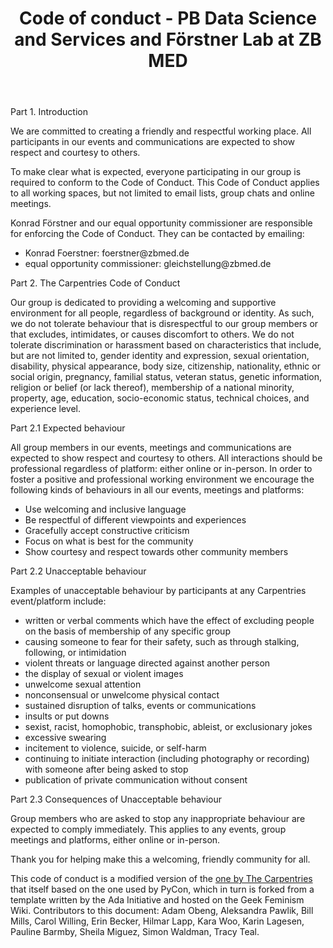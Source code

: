 #+TITLE: Code of conduct - PB Data Science and Services and Förstner Lab at ZB MED

Part 1. Introduction

We are committed to creating a friendly and respectful working place. 
All participants in our events and communications are expected to show respect and courtesy to others.

To make clear what is expected, everyone participating in our group is required to conform to the Code of Conduct. 
This Code of Conduct applies to all working spaces, but not limited to email lists, group chats and online meetings.

Konrad Förstner and our equal opportunity commissioner are responsible for enforcing the Code of Conduct. 
They can be contacted by emailing:
- Konrad Foerstner: foerstner@zbmed.de 
- equal opportunity commissioner: gleichstellung@zbmed.de

Part 2. The Carpentries Code of Conduct

Our group is dedicated to providing a welcoming and supportive environment for all people, regardless of background or identity. As such, we do not tolerate behaviour that is disrespectful to our group members or that excludes, intimidates, or causes discomfort to others. We do not tolerate discrimination or harassment based on characteristics that include, but are not limited to, gender identity and expression, sexual orientation, disability, physical appearance, body size, citizenship, nationality, ethnic or social origin, pregnancy, familial status, veteran status, genetic information, religion or belief (or lack thereof), membership of a national minority, property, age, education, socio-economic status, technical choices, and experience level.

Part 2.1 Expected behaviour

All group members in our events, meetings and communications are expected to show respect and courtesy to others. 
All interactions should be professional regardless of platform: either online or in-person. 
In order to foster a positive and professional working environment we encourage the following kinds of behaviours in all our events, meetings and platforms:

- Use welcoming and inclusive language
- Be respectful of different viewpoints and experiences
- Gracefully accept constructive criticism
- Focus on what is best for the community
- Show courtesy and respect towards other community members

Part 2.2 Unacceptable behaviour

Examples of unacceptable behaviour by participants at any Carpentries event/platform include:

- written or verbal comments which have the effect of excluding people on the basis of membership of any specific group
- causing someone to fear for their safety, such as through stalking, following, or intimidation
- violent threats or language directed against another person
- the display of sexual or violent images
- unwelcome sexual attention
- nonconsensual or unwelcome physical contact
- sustained disruption of talks, events or communications
- insults or put downs
- sexist, racist, homophobic, transphobic, ableist, or exclusionary jokes
- excessive swearing
- incitement to violence, suicide, or self-harm
- continuing to initiate interaction (including photography or recording) with someone after being asked to stop
- publication of private communication without consent

Part 2.3 Consequences of Unacceptable behaviour

Group members who are asked to stop any inappropriate behaviour are expected to comply immediately. 
This applies to any events, group meetings and platforms, either online or in-person.

Thank you for helping make this a welcoming, friendly community for
all.

This code of conduct is a modified version of the [[https://docs.carpentries.org/topic_folders/policies/code-of-conduct.html][one by The
Carpentries]] that itself based on the one used by PyCon, which in turn is
forked from a template written by the Ada Initiative and hosted on the
Geek Feminism Wiki. Contributors to this document: Adam Obeng,
Aleksandra Pawlik, Bill Mills, Carol Willing, Erin Becker, Hilmar
Lapp, Kara Woo, Karin Lagesen, Pauline Barmby, Sheila Miguez, Simon
Waldman, Tracy Teal.
